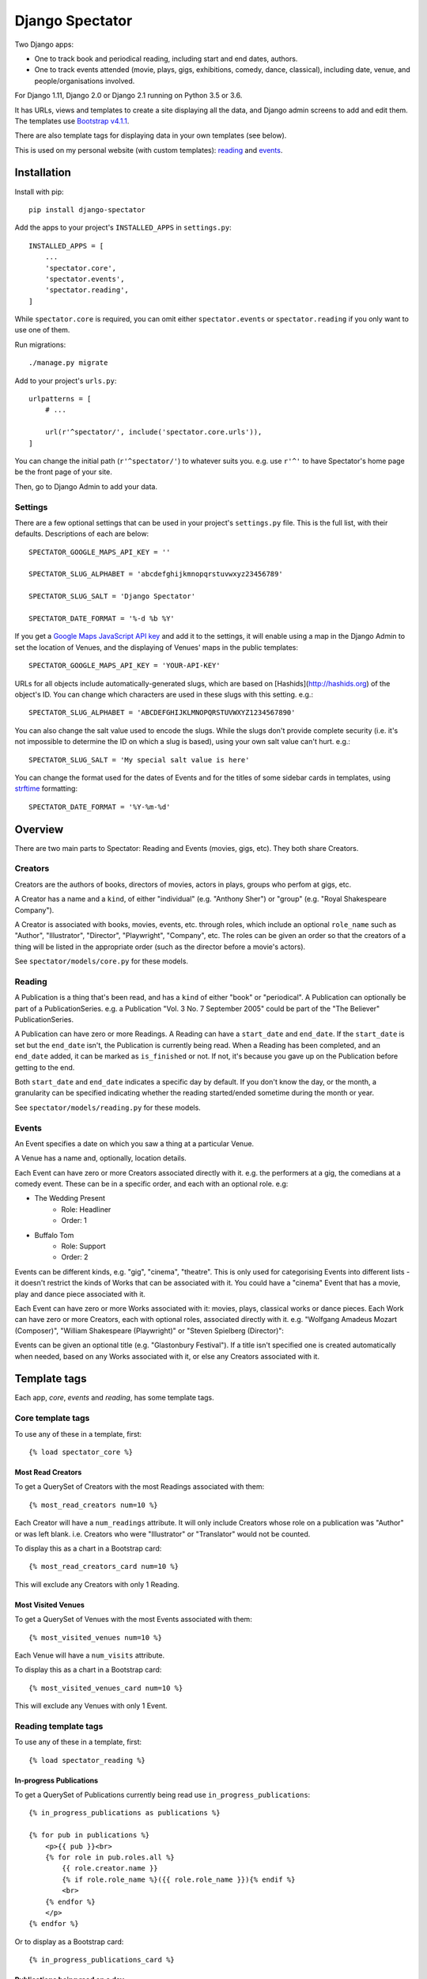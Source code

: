==================
 Django Spectator
==================

.. image:: https://travis-ci.org/philgyford/django-spectator.svg?branch=master
  :target: https://travis-ci.org/philgyford/django-spectator?branch=master

.. image:: https://coveralls.io/repos/github/philgyford/django-spectator/badge.svg?branch=master
  :target: https://coveralls.io/github/philgyford/django-spectator?branch=master

Two Django apps:

* One to track book and periodical reading, including start and end dates, authors.
* One to track events attended (movie, plays, gigs, exhibitions, comedy, dance,
  classical), including date, venue, and people/organisations involved.

For Django 1.11, Django 2.0 or Django 2.1 running on Python 3.5 or 3.6.

It has URLs, views and templates to create a site displaying all the data, and
Django admin screens to add and edit them. The templates use `Bootstrap v4.1.1 <https://getbootstrap.com>`_.

There are also template tags for displaying data in your own templates (see
below).

This is used on my personal website (with custom templates): `reading <https://www.gyford.com/phil/reading/>`_ and `events <https://www.gyford.com/phil/events/>`_.


************
Installation
************

Install with pip::

    pip install django-spectator

Add the apps to your project's ``INSTALLED_APPS`` in ``settings.py``::

    INSTALLED_APPS = [
        ...
        'spectator.core',
        'spectator.events',
        'spectator.reading',
    ]

While ``spectator.core`` is required, you can omit either ``spectator.events``
or ``spectator.reading`` if you only want to use one of them.

Run migrations::

    ./manage.py migrate

Add to your project's ``urls.py``::

    urlpatterns = [
        # ...

        url(r'^spectator/', include('spectator.core.urls')),
    ]

You can change the initial path (``r'^spectator/'``) to whatever suits you. e.g.
use ``r'^'`` to have Spectator's home page be the front page of your site.

Then, go to Django Admin to add your data.


Settings
========

There are a few optional settings that can be used in your project's
``settings.py`` file. This is the full list, with their defaults. Descriptions
of each are below::

    SPECTATOR_GOOGLE_MAPS_API_KEY = ''

    SPECTATOR_SLUG_ALPHABET = 'abcdefghijkmnopqrstuvwxyz23456789'

    SPECTATOR_SLUG_SALT = 'Django Spectator'

    SPECTATOR_DATE_FORMAT = '%-d %b %Y'


If you get a `Google Maps JavaScript API key <https://developers.google.com/maps/documentation/javascript/get-api-key>`_ and
add it to the settings, it will enable using a map in the Django Admin to set
the location of Venues, and the displaying of Venues' maps in the public
templates::

    SPECTATOR_GOOGLE_MAPS_API_KEY = 'YOUR-API-KEY'

URLs for all objects include automatically-generated slugs, which are based on
[Hashids](http://hashids.org) of the object's ID. You can change which
characters are used in these slugs with this setting. e.g.::

    SPECTATOR_SLUG_ALPHABET = 'ABCDEFGHIJKLMNOPQRSTUVWXYZ1234567890'

You can also change the salt value used to encode the slugs. While the slugs
don't provide complete security (i.e. it's not impossible to determine the ID on
which a slug is based), using your own salt value can't hurt. e.g.::

    SPECTATOR_SLUG_SALT = 'My special salt value is here'

You can change the format used for the dates of Events and for the titles of
some sidebar cards in templates, using `strftime <http://strftime.org>`_ formatting::

    SPECTATOR_DATE_FORMAT = '%Y-%m-%d'


********
Overview
********

There are two main parts to Spectator: Reading and Events (movies, gigs, etc). They both share Creators.

Creators
========

Creators are the authors of books, directors of movies, actors in plays, groups who perfom at gigs, etc.

A Creator has a name and a ``kind``, of either "individual" (e.g. "Anthony Sher") or "group" (e.g. "Royal Shakespeare Company").

A Creator is associated with books, movies, events, etc. through roles, which
include an optional ``role_name`` such as "Author", "Illustrator", "Director",
"Playwright", "Company", etc. The roles can be given an order so that the
creators of a thing will be listed in the appropriate order (such as the
director before a movie's actors).

See ``spectator/models/core.py`` for these models.

Reading
=======

A Publication is a thing that's been read, and has a ``kind`` of either "book"
or "periodical". A Publication can optionally be part of a PublicationSeries.
e.g. a Publication "Vol. 3 No. 7 September 2005" could be part of the "The
Believer" PublicationSeries.

A Publication can have zero or more Readings. A Reading can have
a ``start_date`` and ``end_date``. If the ``start_date`` is set but the
``end_date`` isn't, the Publication is currently being read. When a Reading has
been completed, and an ``end_date`` added, it can be marked as ``is_finished``
or not. If not, it's because you gave up on the Publication before getting to
the end.

Both ``start_date`` and ``end_date`` indicates a specific day by default. If
you don't know the day, or the month, a granularity can be specified indicating
whether the reading started/ended sometime during the month or year.

See ``spectator/models/reading.py`` for these models.

Events
======

An Event specifies a date on which you saw a thing at a particular Venue.

A Venue has a name and, optionally, location details.

Each Event can have zero or more Creators associated directly with it. e.g. the
performers at a gig, the comedians at a comedy event. These can be in a specific
order, and each with an optional role. e.g:

* The Wedding Present
    * Role: Headliner
    * Order: 1
* Buffalo Tom
    * Role: Support
    * Order: 2

Events can be different kinds, e.g. "gig", "cinema", "theatre". This is only used for categorising Events into different lists - it doesn't restrict the kinds of Works that can be associated with it. You could have a "cinema" Event that has a movie, play and dance piece associated with it.

Each Event can have zero or more Works associated with it: movies, plays, classical works or dance pieces. Each Work can have zero or more Creators, each with optional roles, associated directly with it. e.g. "Wolfgang Amadeus Mozart (Composer)",
"William Shakespeare (Playwright)" or "Steven Spielberg (Director)":

Events can be given an optional title (e.g. "Glastonbury Festival"). If a title
isn't specified one is created automatically when needed, based on any Works
associated with it, or else any Creators associated with it.


*************
Template tags
*************

Each app, `core`, `events` and `reading`, has some template tags.

Core template tags
==================

To use any of these in a template, first::

    {% load spectator_core %}

Most Read Creators
------------------

To get a QuerySet of Creators with the most Readings associated with them::

    {% most_read_creators num=10 %}

Each Creator will have a ``num_readings`` attribute. It will only include
Creators whose role on a publication was "Author" or was left blank. i.e.
Creators who were "Illustrator" or "Translator" would not be counted.

To display this as a chart in a Bootstrap card::

    {% most_read_creators_card num=10 %}

This will exclude any Creators with only 1 Reading.

Most Visited Venues
-------------------

To get a QuerySet of Venues with the most Events associated with them::

    {% most_visited_venues num=10 %}

Each Venue will have a ``num_visits`` attribute.

To display this as a chart in a Bootstrap card::

    {% most_visited_venues_card num=10 %}

This will exclude any Venues with only 1 Event.


Reading template tags
=====================

To use any of these in a template, first::

    {% load spectator_reading %}

In-progress Publications
------------------------

To get a QuerySet of Publications currently being read use
``in_progress_publications``::

    {% in_progress_publications as publications %}

    {% for pub in publications %}
        <p>{{ pub }}<br>
        {% for role in pub.roles.all %}
            {{ role.creator.name }}
            {% if role.role_name %}({{ role.role_name }}){% endif %}
            <br>
        {% endfor %}
        </p>
    {% endfor %}

Or to display as a Bootstrap card::

    {% in_progress_publications_card %}

Publications being read on a day
--------------------------------

To get a QuerySet of Publications that were being read on a particular day use
``day_publications``. If ``my_date`` is a python ``date`` object::

    {% day_publications date=my_date as publications %}

And display the results as in the above example.

Or to display as a Bootstrap card::

    {% day_publications_card date=my_date %}

Years of reading
----------------

To get a QuerySet of the years in which Publications were being read::

    {% reading_years as years %}

    {% for year in years %}
        {{ year|date:"Y" }}<br>
    {% endfor %}

Or to display as a Bootstrap card, with each year linking to the
``ReadingYearArchiveView``::

    {% reading_years_card current_year=year %}

Here, ``year`` is a date object indicating a year which shouldn't be linked.

Annual reading counts
---------------------

For more detail than the ``reading_years`` tag, use this to get the number of
Books, and Periodicals (and the total) finished per year::

    {% annual_reading_counts as years %}

    {% for year_data in years %}
        {{ year_data.year }}:
        {{ year_data.book }} book(s),
        {{ year_data.periodical }} periodical(s),
        {{ year_data.total }} total.<br>
    {% endfor %}

Or to display as a Bootstrap card, with each year linking to ``ReadingYearArchiveView``::

    {% annual_reading_counts_card current_year=year kind='all' %}

Here, ``year`` is a date object indicating a year which shouldn't be linked.

And ``kind`` can be one of "all" (default), "book" or "periodical". If it's "all",
then the result is rendered as a table, with a column each for year, book count,
periodical count and total count. Otherwise it's a list of years with the
book/periodical counts in parentheses.


Events template tags
====================

To use any of these in a template, first::

    {% load spectator_events %}

Recent Events
-------------

To get a QuerySet of Events that happened recently::

    {% recent_events num=3 as events %}

    {% for event in events %}
        <p>
            {{ event }}<br>
            {{ event.venue.name }}
        </p>
    {% endfor %}

If ``num`` is not specified, 10 are returned by default.

Or to display as a Boostrap card::

    {% recent_events_card num=3 %}

Events on a day
---------------

To get a QuerySet of Events that happened on a particular day, use
``day_events``. If ``my_date`` is a python ``date`` object::

    {% day_events date=my_date as events %}

And display the results as in the above example.

Or to display as a Bootstrap card::

    {% day_events_card date=my_date %}

Years of Events
---------------

To get a QuerySet of the years in which Events happened::

    {% events_years as years %}

    {% for year in years %}
        {{ year|date:"Y" }}<br>
    {% endfor %}

Or to display as a Bootstrap card, with each year linking to the
``EventYearArchiveView``::

    {% events_years_card current_year=year %}

Here, ``year`` is a date object indicating a year which shouldn't be linked.

Annual Event Counts
-------------------

To include counts of Events per year::

    {% annual_event_counts as years %}

    {% for year_data in years %}
        {{ year_data.year|date:"Y" }}: {{ year_data.total }} event(s)<br>
    {% endfor %}

Restrict to one kind of Event::

    {% annual_event_counts kind='cinema' as years %}

Or to display as a Bootstrap card, with each year linking to ``EventYearArchiveView``::

    {% annual_event_counts_card current_year=year kind='all' %}

Here, ``year`` is a date object indicating a year which shouldn't be linked.

Most Seen Creators
------------------

To get a QuerySet of Creators involved with the most Events::

    {% most_seen_creators num=10 event_kind='gig' %}

Each Creator will have a ``num_events`` attribute.

``event_kind`` can be omitted, or be ``None`` to include all kinds of Event.

To display this as a chart in a Bootstrap card::

    {% most_seen_creators_card num=10 event_kind='gig' %}

This will exclude any Creators with only 1 Event.

Creators With Most Works
------------------------

To get a QuerySet of Creators that have the most Works (e.g, movies, plays, etc)::

    {% most_seen_creators_by_works num=10 work_kind='movie', role_name='Director' %}

Each Creator will have a ``num_works`` attribute.

``work_kind`` can be omitted and all kinds of Work will be counted.

``role_name`` can be omitted and all roles will be counted.

The above example would, for each Creator, only count movie Works on which their
role was 'Director'.

To display this as a chart in a Bootstrap card::

    {% most_seen_creators_by_works_card num=10 work_kind='movie', role_name='Director' %}

This will exclude any Creators with only 1 Work.


Most Seen Works
---------------

To get a QuerySet of Works involved with the most Events::

    {% most_seen_works num=10 kind='movie' %}

Each Work will have a ``num_views`` attribute.

``kind`` can be omitted, or be ``None`` to include all kinds of Work.

To display this as a chart in a Bootstrap card::

    {% most_seen_works_card num=10 kind='movie' %}

This will exclude any Works with only 1 Event.


*****************
Local development
*****************

``devproject/`` is a basic Django project to use the app locally. Use it like this, installing requirements with pipenv::

$ cd devproject
$ pipenv install
$ pipenv run ./manage.py migrate
$ pipenv run ./manage.py runserver

Run tests with tox, from the top-level directory (containing setup.py). Install it with::

$ pip install tox

Run all tests in all environments like::

$ tox

To run tests in only one environment, specify it. In this case, Python 3.6 and Django 2.0::

$ tox -e py36-django20

To run a specific test, add its path after ``--``, eg::

$ tox -e py36-django20 -- tests.core.test_models.CreatorTestCase.test_ordering

Running the tests in all environments will generate coverage output. There will also be an ``htmlcov/`` directory containing an HTML report. You can also generate these reports without running all the other tests::

$ tox -e coverage

Making a new release
====================

So I don't forget...

1. Put new changes on ``master``.
2. Update the ``__version__`` in ``spectator.__init__.py``.
3. Update ``CHANGES.rst``.
4. Do ``python setup.py tag``.
5. Do ``python setup.py publish``.


Adding a new Event kind
=======================

If it's simple (like, Gigs, Comedy, etc.) and doesn't require any specific kind of Works, then:

* In ``spectator.events.models.Event`` add it in ``KIND_CHOICES`` and ``KIND_SLUGS``.
* Possibly add a special case for it in ``Event.get_kind_name_plural()``.
* Add a simple factory for it in ``spectator.events.factories``.
* In ``tests.events.test_models.EventTestCase``:
    * Add it to:
        * ``test_get_kind()``
        * ``test_valid_kind_slugs()``
        * ``test_kind_slug()``
        * ``test_kind_name()``
        * ``test_kind_name_plural()``
        * ``test_get_kinds_data()``
    * Add a ``test_absolute_url_*()`` test for this kind.


Adding a new Work kind
======================

* In ``spectator.events.models.Work`` add it in ``KIND_CHOICES`` and ``KIND_SLUGS``.
* On the ``Event`` model add a new method similar to ``get_classical_works()`` for this new kind of ``Work``.
* On the ``spectator.core.models.Creator`` model add a new method similar to ``get_classical_works()`` for this new kind of ``Work``.
* Add a simple factory for it in ``spectator.events.factories``.
* In ``spectator/events/templates/spectator_events/event_detail.html`` add an include to list the
  works.
* In ``spectator/core/templates/spectator_core/creator_detail.html`` add an include to
  list the works.
* In ``tests/`` add equivalents of:
    * ``core.test_models.CreatorTestCase.test.get_classical_works()``
    * ``events.test_models.EventTestCase.test_get_classical_works()``
    * ``events.test_models.WorkTestCase.test_absolute_url_classicalwork()``
    * ``events.test_models.WorkTestCase.test_get_list_url_classicalwork()``


*******
Contact
*******

* Phil Gyford
* phil@gyford.com
* @philgyford on Twitter
